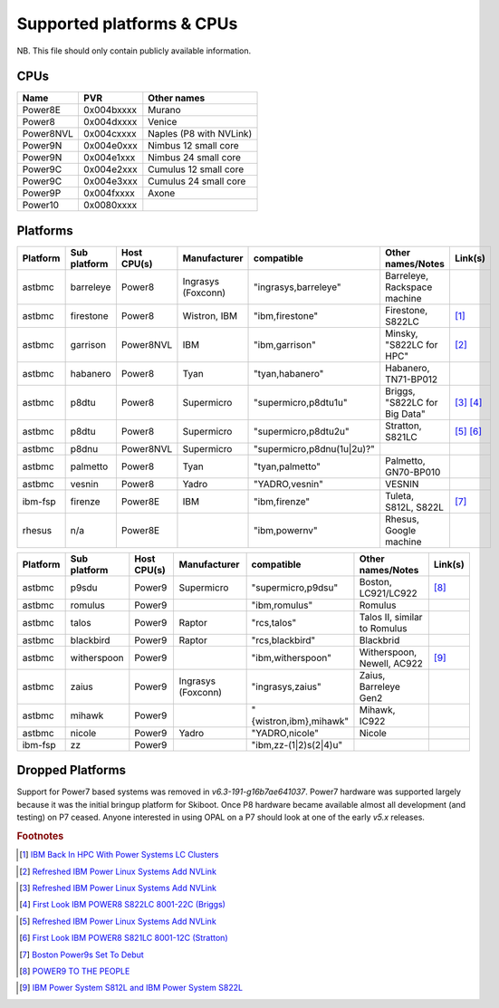 Supported platforms & CPUs
==========================

NB. This file should only contain publicly available information.

CPUs
----

=============== =============== =====================
Name            PVR             Other names
=============== =============== =====================
Power8E         0x004bxxxx      Murano
Power8          0x004dxxxx      Venice
Power8NVL       0x004cxxxx      Naples (P8 with NVLink)
Power9N         0x004e0xxx      Nimbus 12 small core
Power9N         0x004e1xxx      Nimbus 24 small core
Power9C         0x004e2xxx      Cumulus 12 small core
Power9C         0x004e3xxx      Cumulus 24 small core
Power9P         0x004fxxxx      Axone
Power10         0x0080xxxx
=============== =============== =====================

Platforms
---------

======== ============ =========== ================== ========================== ============================= =======
Platform Sub platform Host CPU(s) Manufacturer       compatible                 Other names/Notes             Link(s)
======== ============ =========== ================== ========================== ============================= =======
astbmc   barreleye    Power8      Ingrasys (Foxconn) "ingrasys,barreleye"       Barreleye, Rackspace machine
astbmc   firestone    Power8      Wistron, IBM       "ibm,firestone"            Firestone, S822LC             [#]_
astbmc   garrison     Power8NVL   IBM                "ibm,garrison"             Minsky, "S822LC for HPC"      [#]_
astbmc   habanero     Power8      Tyan               "tyan,habanero"            Habanero, TN71-BP012
astbmc   p8dtu        Power8      Supermicro         "supermicro,p8dtu1u"       Briggs, "S822LC for Big Data" [#]_ [#]_
astbmc   p8dtu        Power8      Supermicro         "supermicro,p8dtu2u"       Stratton, S821LC              [#]_ [#]_
astbmc   p8dnu        Power8NVL   Supermicro         "supermicro,p8dnu(1u|2u)?"
astbmc   palmetto     Power8      Tyan               "tyan,palmetto"            Palmetto, GN70-BP010
astbmc   vesnin       Power8      Yadro              "YADRO,vesnin"             VESNIN
ibm-fsp  firenze      Power8E     IBM                "ibm,firenze"              Tuleta, S812L, S822L          [#]_
rhesus   n/a          Power8E                        "ibm,powernv"              Rhesus, Google machine
======== ============ =========== ================== ========================== ============================= =======

======== ============ =========== ================== ========================== ============================= =======
Platform Sub platform Host CPU(s) Manufacturer       compatible                 Other names/Notes             Link(s)
======== ============ =========== ================== ========================== ============================= =======
astbmc   p9sdu        Power9      Supermicro         "supermicro,p9dsu"         Boston, LC921/LC922           [#]_
astbmc   romulus      Power9                         "ibm,romulus"              Romulus
astbmc   talos        Power9      Raptor             "rcs,talos"                Talos II, similar to Romulus
astbmc   blackbird    Power9      Raptor             "rcs,blackbird"            Blackbrid
astbmc   witherspoon  Power9                         "ibm,witherspoon"          Witherspoon, Newell, AC922    [#]_
astbmc   zaius        Power9      Ingrasys (Foxconn) "ingrasys,zaius"           Zaius, Barreleye Gen2
astbmc   mihawk       Power9                         "{wistron,ibm},mihawk"     Mihawk, IC922
astbmc   nicole       Power9      Yadro              "YADRO,nicole"             Nicole
ibm-fsp  zz           Power9                         "ibm,zz-(1|2)s(2|4)u"
======== ============ =========== ================== ========================== ============================= =======


Dropped Platforms
-----------------

Support for Power7 based systems was removed in `v6.3-191-g16b7ae641037`.
Power7 hardware was supported largely because it was the initial bringup
platform for Skiboot. Once P8 hardware became available almost all
development (and testing) on P7 ceased. Anyone interested in using OPAL on
a P7 should look at one of the early `v5.x` releases.

.. rubric:: Footnotes

.. Firestone
.. [#] `IBM Back In HPC With Power Systems LC Clusters <https://www.nextplatform.com/2015/10/08/ibm-back-in-hpc-with-power-systems-lc-clusters/>`_
.. Minsky
.. [#] `Refreshed IBM Power Linux Systems Add NVLink <https://www.nextplatform.com/2016/09/08/refreshed-ibm-power-linux-systems-add-nvlink/>`_
.. Briggs
.. [#] `Refreshed IBM Power Linux Systems Add NVLink <https://www.nextplatform.com/2016/09/08/refreshed-ibm-power-linux-systems-add-nvlink/>`_
.. [#] `First Look IBM POWER8 S822LC 8001-22C (Briggs) <https://www.youtube.com/watch?v=TnW-NcLR28g>`_
.. Stratton
.. [#] `Refreshed IBM Power Linux Systems Add NVLink <https://www.nextplatform.com/2016/09/08/refreshed-ibm-power-linux-systems-add-nvlink/>`_
.. [#] `First Look IBM POWER8 S821LC 8001-12C (Stratton) <https://www.youtube.com/watch?v=OM3wU4Uu8LI>`_
.. [#] `Boston Power9s Set To Debut <https://www.itjungle.com/2018/05/14/boston-power9s-set-to-debut/>`_
.. [#] `POWER9 TO THE PEOPLE <https://www.nextplatform.com/2017/12/05/power9-to-the-people/>`_
.. Tuleta
.. [#] `IBM Power System S812L and IBM Power System S822L <https://www.ibm.com/au-en/marketplace/power-system-s812l-s822l>`_
